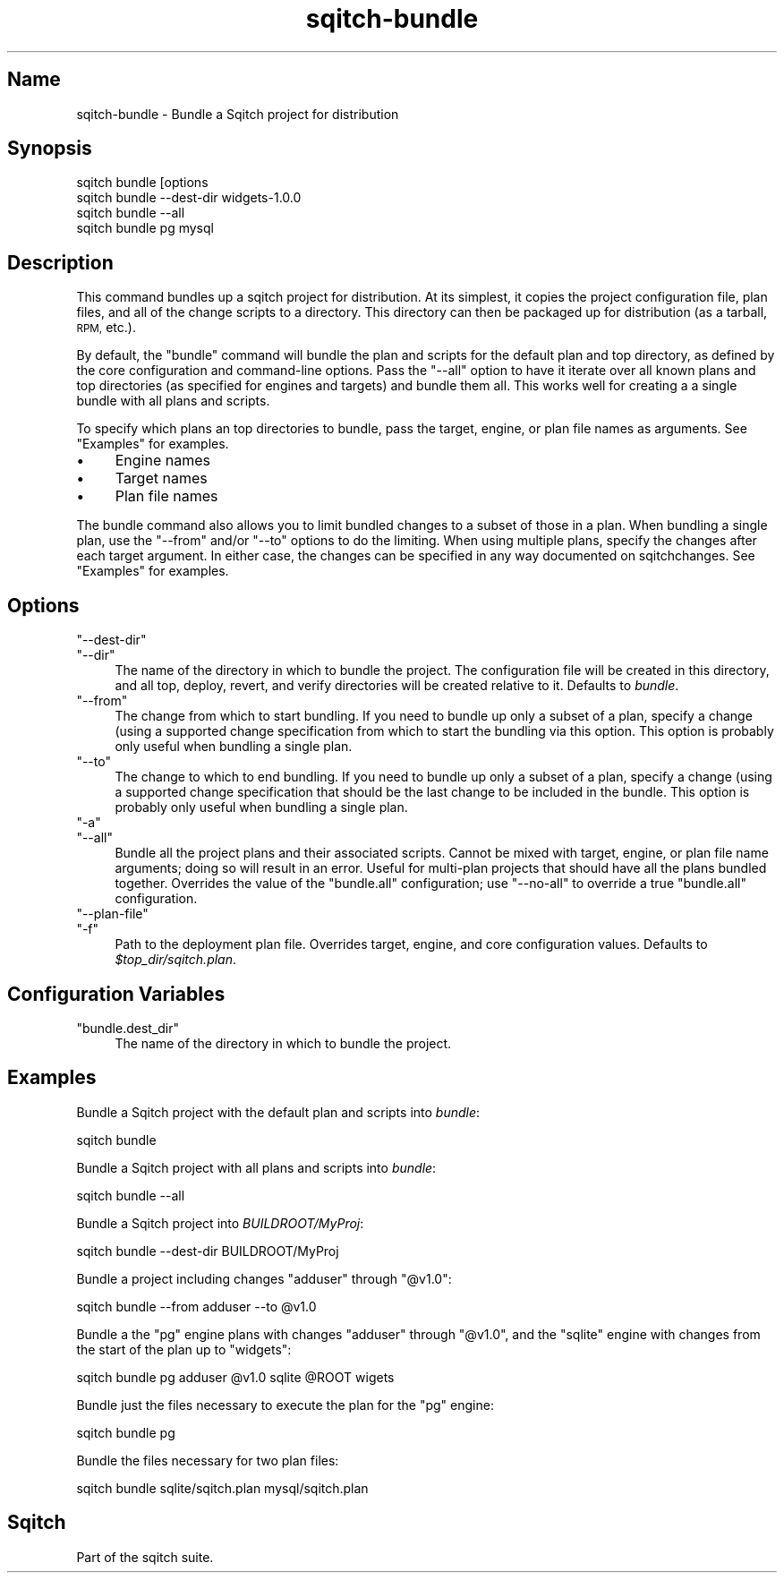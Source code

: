 .\" Automatically generated by Pod::Man 4.11 (Pod::Simple 3.35)
.\"
.\" Standard preamble:
.\" ========================================================================
.de Sp \" Vertical space (when we can't use .PP)
.if t .sp .5v
.if n .sp
..
.de Vb \" Begin verbatim text
.ft CW
.nf
.ne \\$1
..
.de Ve \" End verbatim text
.ft R
.fi
..
.\" Set up some character translations and predefined strings.  \*(-- will
.\" give an unbreakable dash, \*(PI will give pi, \*(L" will give a left
.\" double quote, and \*(R" will give a right double quote.  \*(C+ will
.\" give a nicer C++.  Capital omega is used to do unbreakable dashes and
.\" therefore won't be available.  \*(C` and \*(C' expand to `' in nroff,
.\" nothing in troff, for use with C<>.
.tr \(*W-
.ds C+ C\v'-.1v'\h'-1p'\s-2+\h'-1p'+\s0\v'.1v'\h'-1p'
.ie n \{\
.    ds -- \(*W-
.    ds PI pi
.    if (\n(.H=4u)&(1m=24u) .ds -- \(*W\h'-12u'\(*W\h'-12u'-\" diablo 10 pitch
.    if (\n(.H=4u)&(1m=20u) .ds -- \(*W\h'-12u'\(*W\h'-8u'-\"  diablo 12 pitch
.    ds L" ""
.    ds R" ""
.    ds C` ""
.    ds C' ""
'br\}
.el\{\
.    ds -- \|\(em\|
.    ds PI \(*p
.    ds L" ``
.    ds R" ''
.    ds C`
.    ds C'
'br\}
.\"
.\" Escape single quotes in literal strings from groff's Unicode transform.
.ie \n(.g .ds Aq \(aq
.el       .ds Aq '
.\"
.\" If the F register is >0, we'll generate index entries on stderr for
.\" titles (.TH), headers (.SH), subsections (.SS), items (.Ip), and index
.\" entries marked with X<> in POD.  Of course, you'll have to process the
.\" output yourself in some meaningful fashion.
.\"
.\" Avoid warning from groff about undefined register 'F'.
.de IX
..
.nr rF 0
.if \n(.g .if rF .nr rF 1
.if (\n(rF:(\n(.g==0)) \{\
.    if \nF \{\
.        de IX
.        tm Index:\\$1\t\\n%\t"\\$2"
..
.        if !\nF==2 \{\
.            nr % 0
.            nr F 2
.        \}
.    \}
.\}
.rr rF
.\"
.\" Accent mark definitions (@(#)ms.acc 1.5 88/02/08 SMI; from UCB 4.2).
.\" Fear.  Run.  Save yourself.  No user-serviceable parts.
.    \" fudge factors for nroff and troff
.if n \{\
.    ds #H 0
.    ds #V .8m
.    ds #F .3m
.    ds #[ \f1
.    ds #] \fP
.\}
.if t \{\
.    ds #H ((1u-(\\\\n(.fu%2u))*.13m)
.    ds #V .6m
.    ds #F 0
.    ds #[ \&
.    ds #] \&
.\}
.    \" simple accents for nroff and troff
.if n \{\
.    ds ' \&
.    ds ` \&
.    ds ^ \&
.    ds , \&
.    ds ~ ~
.    ds /
.\}
.if t \{\
.    ds ' \\k:\h'-(\\n(.wu*8/10-\*(#H)'\'\h"|\\n:u"
.    ds ` \\k:\h'-(\\n(.wu*8/10-\*(#H)'\`\h'|\\n:u'
.    ds ^ \\k:\h'-(\\n(.wu*10/11-\*(#H)'^\h'|\\n:u'
.    ds , \\k:\h'-(\\n(.wu*8/10)',\h'|\\n:u'
.    ds ~ \\k:\h'-(\\n(.wu-\*(#H-.1m)'~\h'|\\n:u'
.    ds / \\k:\h'-(\\n(.wu*8/10-\*(#H)'\z\(sl\h'|\\n:u'
.\}
.    \" troff and (daisy-wheel) nroff accents
.ds : \\k:\h'-(\\n(.wu*8/10-\*(#H+.1m+\*(#F)'\v'-\*(#V'\z.\h'.2m+\*(#F'.\h'|\\n:u'\v'\*(#V'
.ds 8 \h'\*(#H'\(*b\h'-\*(#H'
.ds o \\k:\h'-(\\n(.wu+\w'\(de'u-\*(#H)/2u'\v'-.3n'\*(#[\z\(de\v'.3n'\h'|\\n:u'\*(#]
.ds d- \h'\*(#H'\(pd\h'-\w'~'u'\v'-.25m'\f2\(hy\fP\v'.25m'\h'-\*(#H'
.ds D- D\\k:\h'-\w'D'u'\v'-.11m'\z\(hy\v'.11m'\h'|\\n:u'
.ds th \*(#[\v'.3m'\s+1I\s-1\v'-.3m'\h'-(\w'I'u*2/3)'\s-1o\s+1\*(#]
.ds Th \*(#[\s+2I\s-2\h'-\w'I'u*3/5'\v'-.3m'o\v'.3m'\*(#]
.ds ae a\h'-(\w'a'u*4/10)'e
.ds Ae A\h'-(\w'A'u*4/10)'E
.    \" corrections for vroff
.if v .ds ~ \\k:\h'-(\\n(.wu*9/10-\*(#H)'\s-2\u~\d\s+2\h'|\\n:u'
.if v .ds ^ \\k:\h'-(\\n(.wu*10/11-\*(#H)'\v'-.4m'^\v'.4m'\h'|\\n:u'
.    \" for low resolution devices (crt and lpr)
.if \n(.H>23 .if \n(.V>19 \
\{\
.    ds : e
.    ds 8 ss
.    ds o a
.    ds d- d\h'-1'\(ga
.    ds D- D\h'-1'\(hy
.    ds th \o'bp'
.    ds Th \o'LP'
.    ds ae ae
.    ds Ae AE
.\}
.rm #[ #] #H #V #F C
.\" ========================================================================
.\"
.IX Title "sqitch-bundle 3"
.TH sqitch-bundle 3 "2021-09-02" "perl v5.30.0" "User Contributed Perl Documentation"
.\" For nroff, turn off justification.  Always turn off hyphenation; it makes
.\" way too many mistakes in technical documents.
.if n .ad l
.nh
.SH "Name"
.IX Header "Name"
sqitch-bundle \- Bundle a Sqitch project for distribution
.SH "Synopsis"
.IX Header "Synopsis"
.Vb 4
\&  sqitch bundle [options
\&  sqitch bundle \-\-dest\-dir widgets\-1.0.0
\&  sqitch bundle \-\-all
\&  sqitch bundle pg mysql
.Ve
.SH "Description"
.IX Header "Description"
This command bundles up a sqitch project for distribution. At its simplest, it
copies the project configuration file, plan files, and all of the change
scripts to a directory. This directory can then be packaged up for
distribution (as a tarball, \s-1RPM,\s0 etc.).
.PP
By default, the \f(CW\*(C`bundle\*(C'\fR command will bundle the plan and scripts for the
default plan and top directory, as defined by the core configuration and
command-line options. Pass the \f(CW\*(C`\-\-all\*(C'\fR option to have it iterate over all
known plans and top directories (as specified for engines and targets) and
bundle them all. This works well for creating a a single bundle with all
plans and scripts.
.PP
To specify which plans an top directories to bundle, pass the target, engine,
or plan file names as arguments. See \*(L"Examples\*(R" for examples.
.IP "\(bu" 4
Engine names
.IP "\(bu" 4
Target names
.IP "\(bu" 4
Plan file names
.PP
The bundle command also allows you to limit bundled changes to a subset of
those in a plan. When bundling a single plan, use the \f(CW\*(C`\-\-from\*(C'\fR and/or \f(CW\*(C`\-\-to\*(C'\fR
options to do the limiting. When using multiple plans, specify the changes
after each target argument. In either case, the changes can be specified in
any way documented on sqitchchanges. See \*(L"Examples\*(R" for examples.
.SH "Options"
.IX Header "Options"
.ie n .IP """\-\-dest\-dir""" 4
.el .IP "\f(CW\-\-dest\-dir\fR" 4
.IX Item "--dest-dir"
.PD 0
.ie n .IP """\-\-dir""" 4
.el .IP "\f(CW\-\-dir\fR" 4
.IX Item "--dir"
.PD
The name of the directory in which to bundle the project. The configuration
file will be created in this directory, and all top, deploy, revert, and
verify directories will be created relative to it. Defaults to \fIbundle\fR.
.ie n .IP """\-\-from""" 4
.el .IP "\f(CW\-\-from\fR" 4
.IX Item "--from"
The change from which to start bundling. If you need to bundle up only a subset
of a plan, specify a change (using a supported change specification
from which to start the bundling via this option. This option is probably only
useful when bundling a single plan.
.ie n .IP """\-\-to""" 4
.el .IP "\f(CW\-\-to\fR" 4
.IX Item "--to"
The change to which to end bundling. If you need to bundle up only a subset
of a plan, specify a change (using a supported change specification
that should be the last change to be included in the bundle. This option is
probably only useful when bundling a single plan.
.ie n .IP """\-a""" 4
.el .IP "\f(CW\-a\fR" 4
.IX Item "-a"
.PD 0
.ie n .IP """\-\-all""" 4
.el .IP "\f(CW\-\-all\fR" 4
.IX Item "--all"
.PD
Bundle all the project plans and their associated scripts. Cannot be mixed
with target, engine, or plan file name arguments; doing so will result in an
error. Useful for multi-plan projects that should have all the plans bundled
together. Overrides the value of the \f(CW\*(C`bundle.all\*(C'\fR configuration; use
\&\f(CW\*(C`\-\-no\-all\*(C'\fR to override a true \f(CW\*(C`bundle.all\*(C'\fR configuration.
.ie n .IP """\-\-plan\-file""" 4
.el .IP "\f(CW\-\-plan\-file\fR" 4
.IX Item "--plan-file"
.PD 0
.ie n .IP """\-f""" 4
.el .IP "\f(CW\-f\fR" 4
.IX Item "-f"
.PD
Path to the deployment plan file. Overrides target, engine, and core
configuration values. Defaults to \fI\f(CI$top_dir\fI/sqitch.plan\fR.
.SH "Configuration Variables"
.IX Header "Configuration Variables"
.ie n .IP """bundle.dest_dir""" 4
.el .IP "\f(CWbundle.dest_dir\fR" 4
.IX Item "bundle.dest_dir"
The name of the directory in which to bundle the project.
.SH "Examples"
.IX Header "Examples"
Bundle a Sqitch project with the default plan and scripts into \fIbundle\fR:
.PP
.Vb 1
\&  sqitch bundle
.Ve
.PP
Bundle a Sqitch project with all plans and scripts into \fIbundle\fR:
.PP
.Vb 1
\&  sqitch bundle \-\-all
.Ve
.PP
Bundle a Sqitch project into \fIBUILDROOT/MyProj\fR:
.PP
.Vb 1
\&  sqitch bundle \-\-dest\-dir BUILDROOT/MyProj
.Ve
.PP
Bundle a project including changes \f(CW\*(C`adduser\*(C'\fR through \f(CW\*(C`@v1.0\*(C'\fR:
.PP
.Vb 1
\&  sqitch bundle \-\-from adduser \-\-to @v1.0
.Ve
.PP
Bundle a the \f(CW\*(C`pg\*(C'\fR engine plans with changes \f(CW\*(C`adduser\*(C'\fR through \f(CW\*(C`@v1.0\*(C'\fR, and
the \f(CW\*(C`sqlite\*(C'\fR engine with changes from the start of the plan up to \f(CW\*(C`widgets\*(C'\fR:
.PP
.Vb 1
\&  sqitch bundle pg adduser @v1.0 sqlite @ROOT wigets
.Ve
.PP
Bundle just the files necessary to execute the plan for the \f(CW\*(C`pg\*(C'\fR engine:
.PP
.Vb 1
\&  sqitch bundle pg
.Ve
.PP
Bundle the files necessary for two plan files:
.PP
.Vb 1
\&  sqitch bundle sqlite/sqitch.plan mysql/sqitch.plan
.Ve
.SH "Sqitch"
.IX Header "Sqitch"
Part of the sqitch suite.
